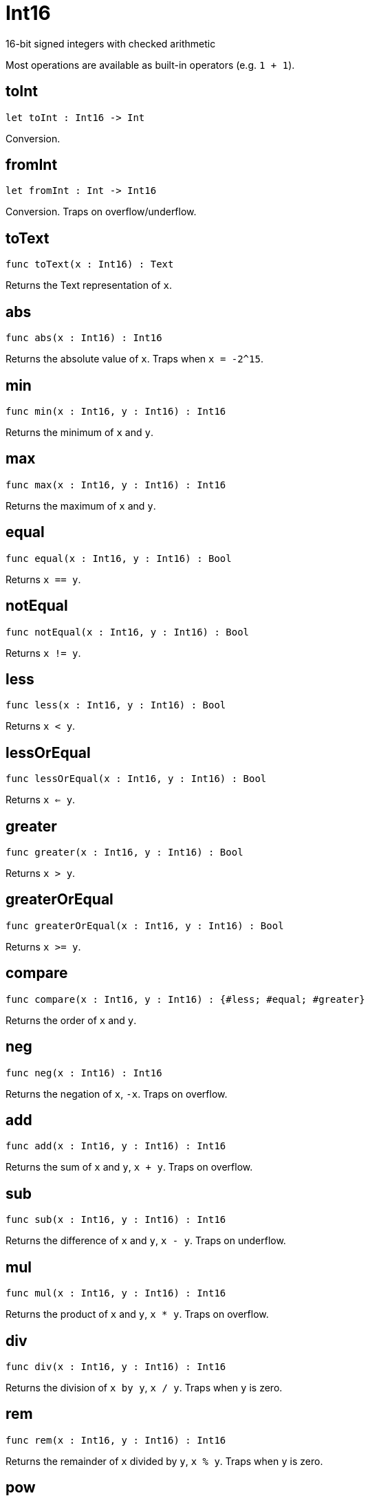 [[module.Int16]]
= Int16

16-bit signed integers with checked arithmetic

Most operations are available as built-in operators (e.g. `1 + 1`).

[[value.toInt]]
== toInt

[source.no-repl,motoko]
----
let toInt : Int16 -> Int
----

Conversion.

[[value.fromInt]]
== fromInt

[source.no-repl,motoko]
----
let fromInt : Int -> Int16
----

Conversion. Traps on overflow/underflow.

[[value.toText]]
== toText

[source.no-repl,motoko]
----
func toText(x : Int16) : Text
----

Returns the Text representation of `x`.

[[value.abs]]
== abs

[source.no-repl,motoko]
----
func abs(x : Int16) : Int16
----

Returns the absolute value of `x`. Traps when `x = -2^15`.

[[value.min]]
== min

[source.no-repl,motoko]
----
func min(x : Int16, y : Int16) : Int16
----

Returns the minimum of `x` and `y`.

[[value.max]]
== max

[source.no-repl,motoko]
----
func max(x : Int16, y : Int16) : Int16
----

Returns the maximum of `x` and `y`.

[[value.equal]]
== equal

[source.no-repl,motoko]
----
func equal(x : Int16, y : Int16) : Bool
----

Returns `x == y`.

[[value.notEqual]]
== notEqual

[source.no-repl,motoko]
----
func notEqual(x : Int16, y : Int16) : Bool
----

Returns `x != y`.

[[value.less]]
== less

[source.no-repl,motoko]
----
func less(x : Int16, y : Int16) : Bool
----

Returns `x < y`.

[[value.lessOrEqual]]
== lessOrEqual

[source.no-repl,motoko]
----
func lessOrEqual(x : Int16, y : Int16) : Bool
----

Returns `x <= y`.

[[value.greater]]
== greater

[source.no-repl,motoko]
----
func greater(x : Int16, y : Int16) : Bool
----

Returns `x > y`.

[[value.greaterOrEqual]]
== greaterOrEqual

[source.no-repl,motoko]
----
func greaterOrEqual(x : Int16, y : Int16) : Bool
----

Returns `x >= y`.

[[value.compare]]
== compare

[source.no-repl,motoko]
----
func compare(x : Int16, y : Int16) : {#less; #equal; #greater}
----

Returns the order of `x` and `y`.

[[value.neg]]
== neg

[source.no-repl,motoko]
----
func neg(x : Int16) : Int16
----

Returns the negation of `x`, `-x`. Traps on overflow.

[[value.add]]
== add

[source.no-repl,motoko]
----
func add(x : Int16, y : Int16) : Int16
----

Returns the sum of `x` and `y`, `x + y`. Traps on overflow.

[[value.sub]]
== sub

[source.no-repl,motoko]
----
func sub(x : Int16, y : Int16) : Int16
----

Returns the difference of `x` and `y`, `x - y`. Traps on underflow.

[[value.mul]]
== mul

[source.no-repl,motoko]
----
func mul(x : Int16, y : Int16) : Int16
----

Returns the product of `x` and `y`, `x * y`. Traps on overflow.

[[value.div]]
== div

[source.no-repl,motoko]
----
func div(x : Int16, y : Int16) : Int16
----

Returns the division of `x by y`, `x / y`.
Traps when `y` is zero.

[[value.rem]]
== rem

[source.no-repl,motoko]
----
func rem(x : Int16, y : Int16) : Int16
----

Returns the remainder of `x` divided by `y`, `x % y`.
Traps when `y` is zero.

[[value.pow]]
== pow

[source.no-repl,motoko]
----
func pow(x : Int16, y : Int16) : Int16
----

Returns `x` to the power of `y`, `x ** y`. Traps on overflow.

